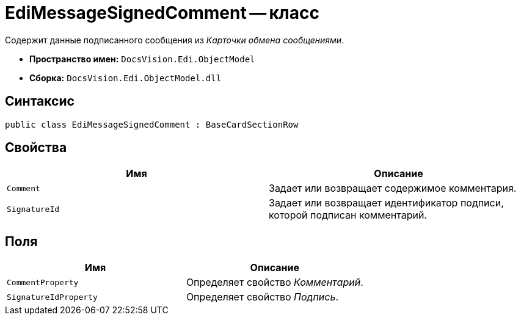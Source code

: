 = EdiMessageSignedComment -- класс

Содержит данные подписанного сообщения из _Карточки обмена сообщениями_.

* *Пространство имен:* `DocsVision.Edi.ObjectModel`
* *Сборка:* `DocsVision.Edi.ObjectModel.dll`

== Синтаксис

[source,csharp]
----
public class EdiMessageSignedComment : BaseCardSectionRow
----

== Свойства

[cols=",",options="header",]
|===
|Имя |Описание

|`Comment` |Задает или возвращает содержимое комментария.
|`SignatureId` |Задает или возвращает идентификатор подписи, которой подписан комментарий.
|===

== Поля

[cols=",",options="header",]
|===
|Имя |Описание

|`CommentProperty` |Определяет свойство _Комментарий_.
|`SignatureIdProperty` |Определяет свойство _Подпись_.
|===
